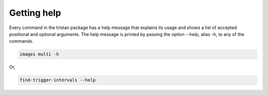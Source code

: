 ============
Getting help
============

Every command in the tristan package has a help message that explains its usage and shows a list of accepted
positional and optional arguments.
The help message is printed by passing the option --help, alias -h, to any of the commands.

.. code-block:: console

    images multi -h

Or,

.. code-block:: console

    find-trigger-intervals --help
